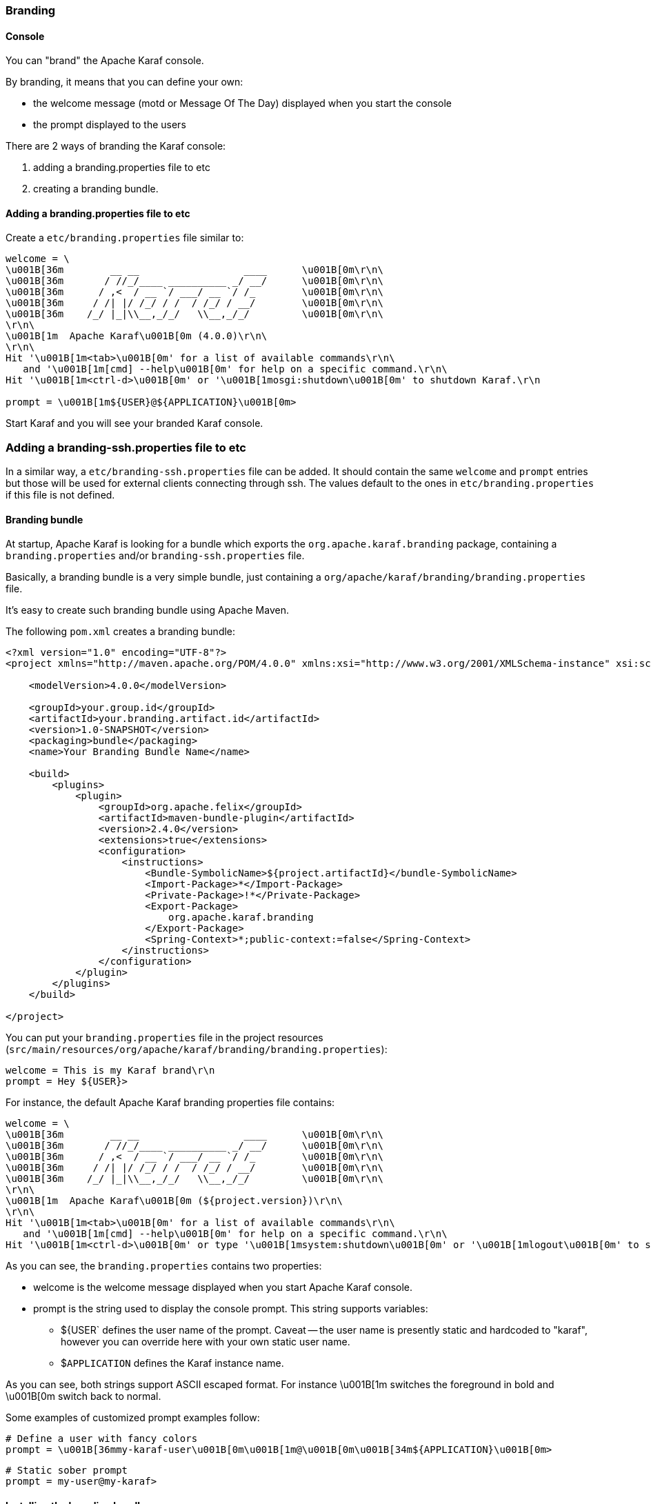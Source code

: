 //
// Licensed under the Apache License, Version 2.0 (the "License");
// you may not use this file except in compliance with the License.
// You may obtain a copy of the License at
//
//      http://www.apache.org/licenses/LICENSE-2.0
//
// Unless required by applicable law or agreed to in writing, software
// distributed under the License is distributed on an "AS IS" BASIS,
// WITHOUT WARRANTIES OR CONDITIONS OF ANY KIND, either express or implied.
// See the License for the specific language governing permissions and
// limitations under the License.
//

=== Branding

==== Console

You can "brand" the Apache Karaf console.

By branding, it means that you can define your own:

* the welcome message (motd or Message Of The Day) displayed when you start the console
* the prompt displayed to the users

There are 2 ways of branding the Karaf console:

. adding a branding.properties file to etc
. creating a branding bundle.

==== Adding a branding.properties file to etc

Create a `etc/branding.properties` file similar to:

----
welcome = \
\u001B[36m        __ __                  ____      \u001B[0m\r\n\
\u001B[36m       / //_/____ __________ _/ __/      \u001B[0m\r\n\
\u001B[36m      / ,<  / __ `/ ___/ __ `/ /_        \u001B[0m\r\n\
\u001B[36m     / /| |/ /_/ / /  / /_/ / __/        \u001B[0m\r\n\
\u001B[36m    /_/ |_|\\__,_/_/   \\__,_/_/         \u001B[0m\r\n\
\r\n\
\u001B[1m  Apache Karaf\u001B[0m (4.0.0)\r\n\
\r\n\
Hit '\u001B[1m<tab>\u001B[0m' for a list of available commands\r\n\
   and '\u001B[1m[cmd] --help\u001B[0m' for help on a specific command.\r\n\
Hit '\u001B[1m<ctrl-d>\u001B[0m' or '\u001B[1mosgi:shutdown\u001B[0m' to shutdown Karaf.\r\n

prompt = \u001B[1m${USER}@${APPLICATION}\u001B[0m>
----

Start Karaf and you will see your branded Karaf console.

=== Adding a branding-ssh.properties file to etc

In a similar way, a `etc/branding-ssh.properties` file can be added. It should contain the same
`welcome` and `prompt` entries but those will be used for external clients connecting through ssh.
The values default to the ones in `etc/branding.properties` if this file is not defined.



==== Branding bundle

At startup, Apache Karaf is looking for a bundle which exports the `org.apache.karaf.branding` package, containing
a `branding.properties` and/or `branding-ssh.properties` file.

Basically, a branding bundle is a very simple bundle, just containing a `org/apache/karaf/branding/branding.properties`
file.

It's easy to create such branding bundle using Apache Maven.

The following `pom.xml` creates a branding bundle:

----
<?xml version="1.0" encoding="UTF-8"?>
<project xmlns="http://maven.apache.org/POM/4.0.0" xmlns:xsi="http://www.w3.org/2001/XMLSchema-instance" xsi:schemaLocation="http://maven.apache.org/POM/4.0.0 http://maven.apache.org/xsd/maven-4.0.0.xsd">

    <modelVersion>4.0.0</modelVersion>

    <groupId>your.group.id</groupId>
    <artifactId>your.branding.artifact.id</artifactId>
    <version>1.0-SNAPSHOT</version>
    <packaging>bundle</packaging>
    <name>Your Branding Bundle Name</name>

    <build>
        <plugins>
            <plugin>
                <groupId>org.apache.felix</groupId>
                <artifactId>maven-bundle-plugin</artifactId>
                <version>2.4.0</version>
                <extensions>true</extensions>
                <configuration>
                    <instructions>
                        <Bundle-SymbolicName>${project.artifactId}</bundle-SymbolicName>
                        <Import-Package>*</Import-Package>
                        <Private-Package>!*</Private-Package>
                        <Export-Package>
                            org.apache.karaf.branding
                        </Export-Package>
                        <Spring-Context>*;public-context:=false</Spring-Context>
                    </instructions>
                </configuration>
            </plugin>
        </plugins>
    </build>

</project>
----

You can put your `branding.properties` file in the project resources (`src/main/resources/org/apache/karaf/branding/branding.properties`):

----
welcome = This is my Karaf brand\r\n
prompt = Hey ${USER}>
----

For instance, the default Apache Karaf branding properties file contains:

----
welcome = \
\u001B[36m        __ __                  ____      \u001B[0m\r\n\
\u001B[36m       / //_/____ __________ _/ __/      \u001B[0m\r\n\
\u001B[36m      / ,<  / __ `/ ___/ __ `/ /_        \u001B[0m\r\n\
\u001B[36m     / /| |/ /_/ / /  / /_/ / __/        \u001B[0m\r\n\
\u001B[36m    /_/ |_|\\__,_/_/   \\__,_/_/         \u001B[0m\r\n\
\r\n\
\u001B[1m  Apache Karaf\u001B[0m (${project.version})\r\n\
\r\n\
Hit '\u001B[1m<tab>\u001B[0m' for a list of available commands\r\n\
   and '\u001B[1m[cmd] --help\u001B[0m' for help on a specific command.\r\n\
Hit '\u001B[1m<ctrl-d>\u001B[0m' or type '\u001B[1msystem:shutdown\u001B[0m' or '\u001B[1mlogout\u001B[0m' to shutdown Karaf.\r\n
----

As you can see, the `branding.properties` contains two properties:

* welcome is the welcome message displayed when you start Apache Karaf console.
* prompt is the string used to display the console prompt. This string supports variables:
** ${USER` defines the user name of the prompt. Caveat -- the user name is presently static and hardcoded to "karaf",
however you can override here with your own static user name.
** $`APPLICATION` defines the Karaf instance name.

As you can see, both strings support ASCII escaped format. For instance \u001B[1m switches the foreground in bold
and \u001B[0m switch back to normal.

Some examples of customized prompt examples follow:

----
# Define a user with fancy colors
prompt = \u001B[36mmy-karaf-user\u001B[0m\u001B[1m@\u001B[0m\u001B[34m${APPLICATION}\u001B[0m>
----

----
# Static sober prompt
prompt = my-user@my-karaf>
----

==== Installing the branding bundle

Thanks to the `pom.xml`, we can use `mvn` to build the branding bundle:

----
mvn install
----

You just have to drop the file in the `lib` directory:

----
cp branding.jar /opt/apache-karaf-4.0.0/lib/karaf-branding.jar
----

You can now start Apache Karaf to see your branded console.

==== WebConsole

It's also possible to brand the Apache Karaf WebConsole.

You have to create a bundle, fragment of the Apache Karaf WebConsole.

This WebConsole branding bundle contains a `META-INF/webconsole.properties` containing branding properties:

----
#
# This file contains branding properties to overwrite the default
# branding of the Apache Felix Web Console when deployed in an
# Apache Karaf application.


webconsole.brand.name = My Web Console

webconsole.product.name = My Karaf
webconsole.product.url = http://karaf.apache.org/
webconsole.product.image = /res/karaf/imgs/logo.png

webconsole.vendor.name = The Apache Software Foundation
webconsole.vendor.url = http://www.apache.org
webconsole.vendor.image = /res/karaf/imgs/logo.png

webconsole.favicon = /res/karaf/imgs/favicon.ico
webconsole.stylesheet = /res/karaf/ui/webconsole.css

----

The bundle also provides the css stylesheet and images defined in this properties file.

As for console, you can use the following `pom.xml` to create the WebConsole branding bundle:

----
<?xml version="1.0" encoding="UTF-8"?>
<project xmlns="http://maven.apache.org/POM/4.0.0" xmlns:xsi="http://www.w3.org/2001/XMLSchema-instance" xsi:schemaLocation="http://maven.apache.org/POM/4.0.0 http://maven.apache.org/xsd/maven-4.0.0.xsd">

    <modelVersion>4.0.0</modelVersion>

    <groupId>my.group.id</groupId>
    <artifactId>branding</artifactId>
    <packaging>bundle</packaging>

    <build>
        <plugins>
            <plugin>
                <groupId>org.apache.felix</groupId>
                <artifactId>maven-bundle-plugin</artifactId>
                <version>2.4.0</version>
                <extensions>true</extensions>
                <configuration>
                    <instructions>
                        <Bundle-DocURL>http://felix.apache.org/site/apache-karaf.html</Bundle-DocURL>
                        <Fragment-Host>org.apache.karaf.webconsole.console;bundle-version="[3,4)"</Fragment-Host>
                        <Export-Package>!*</Export-Package>
                        <Import-Package>
                            javax.servlet;version=2.4,
                            javax.servlet.http;version=2.4,
                            !org.apache.felix.webconsole*,
                            org.apache.aries.blueprint,
                            org.osgi.service.blueprint.container,
                            org.osgi.service.blueprint.reflect,
                            *
                        </Import-Package>
                    </instructions>
                </configuration>
            </plugin>
        </plugins>
    </build>

</project>
----

With the `webconsole` feature installed, you can install this bundle (using `bundle:install` or by editing the
`etc/startup.properties`), you will see the WebConsole with your branding.
